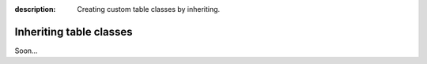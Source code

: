 :description: Creating custom table classes by inheriting.

Inheriting table classes
========================

Soon...
